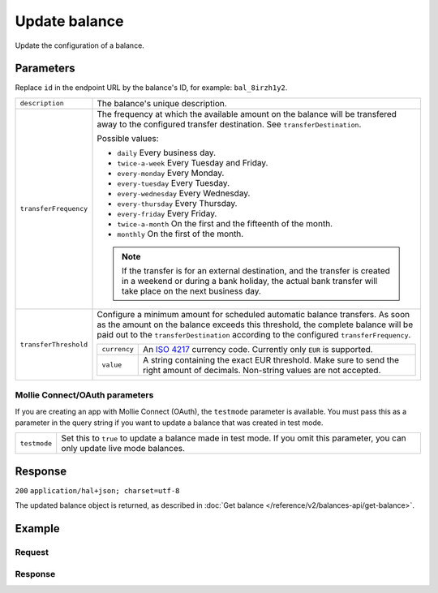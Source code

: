 Update balance
==============
.. api-name:: Balances API
   :version: 2

.. endpoint::
   :method: PATCH
   :url: https://api.mollie.com/v2/balances/*id*

.. authentication::
   :api_keys: true
   :oauth: true

Update the configuration of a balance.

Parameters
----------
Replace ``id`` in the endpoint URL by the balance's ID, for example: ``bal_8irzh1y2``.

.. list-table::
   :widths: auto

   * - ``description``

       .. type:: string
          :required: false

     - The balance's unique description.

   * - ``transferFrequency``

       .. type:: string
          :required: false

     - The frequency at which the available amount on the balance will be transfered away to the configured transfer
       destination. See ``transferDestination``.

       Possible values:

       * ``daily`` Every business day.
       * ``twice-a-week`` Every Tuesday and Friday.
       * ``every-monday`` Every Monday.
       * ``every-tuesday`` Every Tuesday.
       * ``every-wednesday`` Every Wednesday.
       * ``every-thursday`` Every Thursday.
       * ``every-friday`` Every Friday.
       * ``twice-a-month`` On the first and the fifteenth of the month.
       * ``monthly`` On the first of the month.

       .. note:: If the transfer is for an external destination, and the transfer is created in a weekend or during a
                 bank holiday, the actual bank transfer will take place on the next business day.

   * - ``transferThreshold``

       .. type:: amount object
          :required: false

     - Configure a minimum amount for scheduled automatic balance transfers. As soon as the amount on the balance
       exceeds this threshold, the complete balance will be paid out to the ``transferDestination`` according to the
       configured ``transferFrequency``.

       .. list-table::
          :widths: auto

          * - ``currency``

              .. type:: string
                 :required: true

            - An `ISO 4217 <https://en.wikipedia.org/wiki/ISO_4217>`_ currency code. Currently only ``EUR`` is
              supported.

          * - ``value``

              .. type:: string
                 :required: true

            - A string containing the exact EUR threshold. Make sure to send the right amount of decimals. Non-string
              values are not accepted.

Mollie Connect/OAuth parameters
^^^^^^^^^^^^^^^^^^^^^^^^^^^^^^^
If you are creating an app with Mollie Connect (OAuth), the ``testmode`` parameter is available. You must pass this as a
parameter in the query string if you want to update a balance that was created in test mode.

.. list-table::
   :widths: auto

   * - ``testmode``

       .. type:: boolean
          :required: false

     - Set this to ``true`` to update a balance made in test mode. If you omit this parameter, you can only update live
       mode balances.

Response
--------
``200`` ``application/hal+json; charset=utf-8``

The updated balance object is returned, as described in :doc:`Get balance </reference/v2/balances-api/get-balance>`.

Example
-------

Request
^^^^^^^
.. code-block:: bash
   :linenos:

   curl -X PATCH https://api.mollie.com/v2/balances/bal_8irzh1y2 \
       -H "Authorization: Bearer test_dHar4XY7LxsDOtmnkVtjNVWXLSlXsM"
       -d "description=My updated balance" \
       -d "transferFrequency=monthly"

Response
^^^^^^^^
.. code-block:: http
   :linenos:

   HTTP/1.1 200 OK
   Content-Type: application/hal+json; charset=utf-8

   {
       "resource": "balance",
       "id": "bal_8irzh1y2",
       "mode": "live",
       "createdAt": "2018-06-14T14:32:16+00:00",
       "type": "custom",
       "currency": "EUR",
       "description": "My updated balance",
       "availableAmount": {
           "value": "49.12",
           "currency": "EUR"
       },
       "transferFrequency": "monthly",
       "transferDestination": {
           "type": "bank-account",
           "bankAccount": "NL53INGB0654422370"
       },
       "_links": {
           "self": {
               "href": "https://api.mollie.com/v2/balances/bal_8irzh1y2",
               "type": "application/hal+json"
           },
           "documentation": {
               "href": "https://docs.mollie.com/reference/v2/balances-api/update-balance",
               "type": "text/html"
           }
       }
   }
